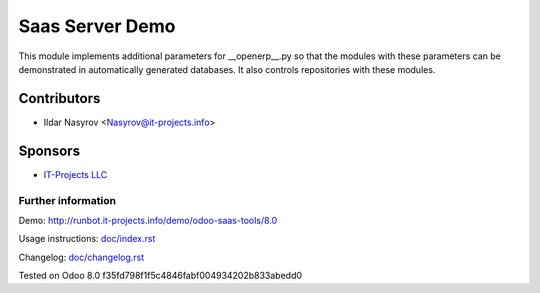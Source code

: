 ==================
 Saas Server Demo
==================

This module implements additional parameters for __openerp__.py
so that the modules with these parameters
can be demonstrated in automatically generated databases.
It also controls repositories with these modules.

Contributors
------------
* Ildar Nasyrov <Nasyrov@it-projects.info>

Sponsors
--------
* `IT-Projects LLC <https://it-projects.info>`_

Further information
===================

Demo: http://runbot.it-projects.info/demo/odoo-saas-tools/8.0

Usage instructions: `<doc/index.rst>`_

Changelog: `<doc/changelog.rst>`_

Tested on Odoo 8.0 f35fd798f1f5c4846fabf004934202b833abedd0

